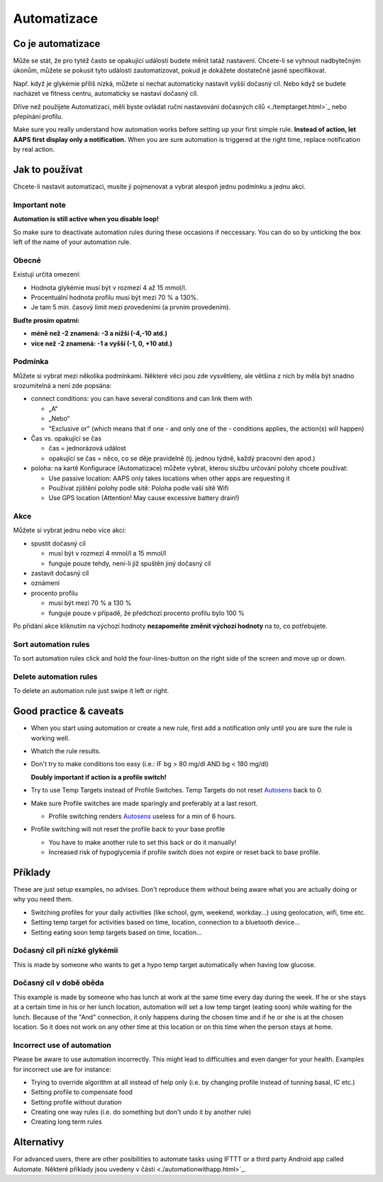 Automatizace
**************************************************

Co je automatizace
==================================================
Může se stát, že pro tytéž často se opakující události budete měnit tatáž nastavení. Chcete-li se vyhnout nadbytečným úkonům, můžete se pokusit tyto události zautomatizovat, pokud je dokážete dostatečně jasně specifikovat. 

Např. když je glykémie příliš nízká, můžete si nechat automaticky nastavit vyšší dočasný cíl. Nebo když se budete nacházet ve fitness centru, automaticky se nastaví dočasný cíl. 

Dříve než použijete Automatizaci, měli byste ovládat ruční nastavování dočasných cílů <./temptarget.html>`_ nebo přepínání profilu. 

Make sure you really understand how automation works before setting up your first simple rule. **Instead of action, let AAPS first display only a notification.** When you are sure automation is triggered at the right time, replace notification by real action.

.. image:: ../images/Automation_ConditionAction_RC3.png
  :alt: Automatizace – podmínka + akce

Jak to používat
==================================================
Chcete-li nastavit automatizaci, musíte ji pojmenovat a vybrat alespoň jednu podmínku a jednu akci. 

Important note
--------------------------------------------------
**Automation is still active when you disable loop!**

So make sure to deactivate automation rules during these occasions if neccessary. You can do so by unticking the box left of the name of your automation rule.

.. image:: ../images/Automation_ActivateDeactivate.png
  :alt: Activate and deactivaten automation rule

Obecné
--------------------------------------------------
Existují určitá omezení:

* Hodnota glykémie musí být v rozmezí 4 až 15 mmol/l.
* Procentuální hodnota profilu musí být mezi 70 % a 130%.
* Je tam 5 min. časový limit mezi provedeními (a prvním provedením).

**Buďte prosím opatrní:**

* **méně než -2 znamená: -3 a nižší (-4,-10 atd.)**
* **více než -2 znamená: -1 a vyšší (-1, 0, +10 atd.)**


Podmínka
--------------------------------------------------
Můžete si vybrat mezi několika podmínkami. Některé věci jsou zde vysvětleny, ale většina z nich by měla být snadno srozumitelná a není zde popsána:

* connect conditions: you can have several conditions and can link them with 

  * „A“
  * „Nebo“
  * "Exclusive or" (which means that if one - and only one of the - conditions applies, the action(s) will happen)
   
* Čas vs. opakující se čas

  * čas =  jednorázová událost
  * opakující se čas = něco, co se děje pravidelně (tj. jednou týdně, každý pracovní den apod.)
   
* poloha: na kartě Konfigurace (Automatizace) můžete vybrat, kterou službu určování polohy chcete používat:

  * Use passive location: AAPS only takes locations when other apps are requesting it
  * Používat zjištění polohy podle sítě: Poloha podle vaší sítě Wifi
  * Use GPS location (Attention! May cause excessive battery drain!)
  
Akce
--------------------------------------------------
Můžete si vybrat jednu nebo více akcí: 

* spustit dočasný cíl 

  * musí být v rozmezí 4 mmol/l a 15 mmol/l
  * funguje pouze tehdy, není-li již spuštěn jiný dočasný cíl
   
* zastavit dočasný cíl
* oznámení
* procento profilu

  * musí být mezi 70 % a 130 % 
  * funguje pouze v případě, že předchozí procento profilu bylo 100 %

Po přidání akce kliknutím na výchozí hodnoty **nezapomeňte změnit výchozí hodnoty** na to, co potřebujete.
 
.. image:: ../images/Automation_Default_V2_5.png
  :alt: Výchozí hodnoty automatizace vs. nastavené hodnoty

Sort automation rules
-----
To sort automation rules click and hold the four-lines-button on the right side of the screen and move up or down.

.. image:: ../images/Automation_Sort.png
  :alt: Sort automation rules
  
Delete automation rules
-----
To delete an automation rule just swipe it left or right.

.. image:: ../images/Automation_Delete.png
  :alt: Delete automation rule

Good practice & caveats
==================================================
* When you start using automation or create a new rule, first add a notification only until you are sure the rule is working well.
* Whatch the rule results.
* Don't try to make conditions too easy (i.e.: IF bg > 80 mg/dl AND bg < 180 mg/dl)

  **Doubly important if action is a profile switch!**
 
* Try to use Temp Targets instead of Profile Switches. Temp Targets do not reset `Autosens <../Usage/Open-APS-features.html#autosens>`_ back to 0.
* Make sure Profile switches are made sparingly and preferably at a last resort.

  * Profile switching renders `Autosens <../Usage/Open-APS-features.html#autosens>`_ useless for a min of 6 hours.

* Profile switching will not reset the profile back to your base profile

  * You have to make another rule to set this back or do it manually!
  * Increased risk of hypoglycemia if profile switch does not expire or reset back to base profile.

Příklady
==================================================
These are just setup examples, no advises. Don't reproduce them without being aware what you are actually doing or why you need them.

* Switching profiles for your daily activities (like school, gym, weekend, workday...) using geolocation, wifi, time etc.
* Setting temp target for activities based on time, location, connection to a bluetooth device...
* Setting eating soon temp targets based on time, location...

Dočasný cíl při nízké glykémii
--------------------------------------------------
.. image:: ../images/Automation2.png
  :alt: Automatizace 2

This is made by someone who wants to get a hypo temp target automatically when having low glucose.

Dočasný cíl v době oběda
--------------------------------------------------
.. image:: ../images/Automation3.png
  :alt: Automatizace 3
  
This example is made by someone who has lunch at work at the same time every day during the week. If he or she stays at a certain time in his or her lunch location, automation will set a low temp target (eating soon) while waiting for the lunch. Because of the "And" connection, it only happens during the chosen time and if he or she is at the chosen location. So it does not work on any other time at this location or on this time when the person stays at home. 

Incorrect use of automation
--------------------------------------------------
Please be aware to use automation incorrectly. This might lead to difficulties and even danger for your health. Examples for incorrect use are for instance:

* Trying to override algorithm at all instead of help only (i.e. by changing profile instead of tunning basal, IC etc.)
* Setting profile to compensate food
* Setting profile without duration
* Creating one way rules (i.e. do something but don't undo it by another rule)
* Creating long term rules

Alternativy
==================================================

For advanced users, there are other posibilities to automate tasks using IFTTT or a third party Android app called Automate. Některé příklady jsou uvedeny v části <./automationwithapp.html>`_.
